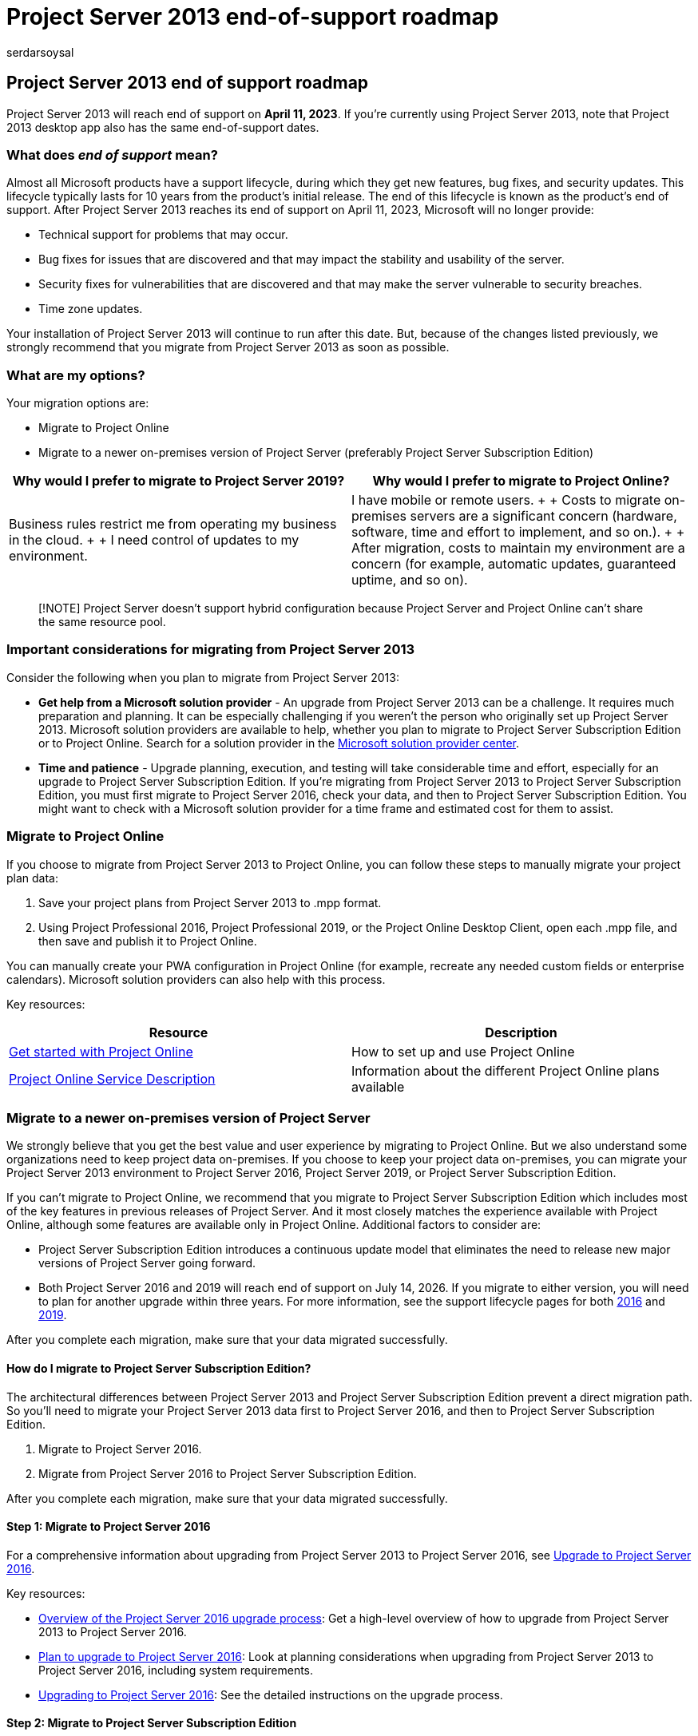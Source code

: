 = Project Server 2013 end-of-support roadmap
:audience: ITPro
:author: serdarsoysal
:description: Support ends for Project Server 2013 on April 11, 2023. Use this article as a guide to upgrade to Project Online or a newer version of Project Server on-premises.
:f1.keywords: ["CSH"]
:manager: serdars
:ms.author: serdars
:ms.collection: Ent_O365
:ms.custom: IT_ProjectAdmin
:ms.date: 10/11/2021
:ms.service: microsoft-365-enterprise
:ms.topic: conceptual
:search.appverid: ["MET150"]

== Project Server 2013 end of support roadmap

Project Server 2013 will reach end of support on *April 11, 2023*.
If you're currently using Project Server 2013, note that Project 2013 desktop app also has the same end-of-support dates.

=== What does _end of support_ mean?

Almost all Microsoft products have a support lifecycle, during which they get new features, bug fixes, and security updates.
This lifecycle typically lasts for 10 years from the product's initial release.
The end of this lifecycle is known as the product's end of support.
After Project Server 2013 reaches its end of support on April 11, 2023, Microsoft will no longer provide:

* Technical support for problems that may occur.
* Bug fixes for issues that are discovered and that may impact the stability and usability of the server.
* Security fixes for vulnerabilities that are discovered and that may make the server vulnerable to security breaches.
* Time zone updates.

Your installation of Project Server 2013 will continue to run after this date.
But, because of the changes listed previously, we strongly recommend that you migrate from Project Server 2013 as soon as possible.

=== What are my options?

Your migration options are:

* Migrate to Project Online
* Migrate to a newer on-premises version of Project Server (preferably Project Server Subscription Edition)

|===
| Why would I prefer to migrate to Project Server 2019? | Why would I prefer to migrate to Project Online?

| Business rules restrict me from operating my business in the cloud.
+  + I need control of updates to my environment.
| I have mobile or remote users.
+  + Costs to migrate on-premises servers are a significant concern (hardware, software, time and effort to implement, and so on.).
+  + After migration, costs to maintain my environment are a concern (for example, automatic updates, guaranteed uptime, and so on).
|===

____
[!NOTE] Project Server doesn't support hybrid configuration because Project Server and Project Online can't share the same resource pool.
____

=== Important considerations for migrating from Project Server 2013

Consider the following when you plan to migrate from Project Server 2013:

* *Get help from a Microsoft solution provider* - An upgrade from Project Server 2013 can be a challenge.
It requires much preparation and planning.
It can be especially challenging if you weren't the person who originally set up Project Server 2013.
Microsoft solution providers are available to help, whether you plan to migrate to Project Server Subscription Edition or to Project Online.
Search for a solution provider in the https://go.microsoft.com/fwlink/p/?linkid=841249[Microsoft solution provider center].
* *Time and patience* - Upgrade planning, execution, and testing will take considerable time and effort, especially for an upgrade to Project Server Subscription Edition.
If you're migrating from Project Server 2013 to Project Server Subscription Edition, you must first migrate to Project Server 2016, check your data, and then to Project Server Subscription Edition.
You might want to check with a Microsoft solution provider for a time frame and estimated cost for them to assist.

=== Migrate to Project Online

If you choose to migrate from Project Server 2013 to Project Online, you can follow these steps to manually migrate your project plan data:

. Save your project plans from Project Server 2013 to .mpp format.
. Using Project Professional 2016, Project Professional 2019, or the Project Online Desktop Client, open each .mpp file, and then save and publish it to Project Online.

You can manually create your PWA configuration in Project Online (for example, recreate any needed custom fields or enterprise calendars).
Microsoft solution providers can also help with this process.

Key resources:

|===
| Resource | Description

| https://support.office.com/article/e3e5f64f-ada5-4f9d-a578-130b2d4e5f11[Get started with Project Online]
| How to set up and use Project Online

| link:/office365/servicedescriptions/project-online-service-description/project-online-service-description[Project Online Service Description]
| Information about the different Project Online plans available
|===

=== Migrate to a newer on-premises version of Project Server

We strongly believe that you get the best value and user experience by migrating to Project Online.
But we also understand some organizations need to keep project data on-premises.
If you choose to keep your project data on-premises, you can migrate your Project Server 2013 environment to Project Server 2016, Project Server 2019, or Project Server Subscription Edition.

If you can't migrate to Project Online, we recommend that you migrate to Project Server Subscription Edition which includes most of the key features in previous releases of Project Server.
And it most closely matches the experience available with Project Online, although some features are available only in Project Online.
Additional factors to consider are:

* Project Server Subscription Edition introduces a continuous update model that eliminates the need to release new major versions of Project Server going forward.
* Both Project Server 2016 and 2019 will reach end of support on July 14, 2026.
If you migrate to either version, you will need to plan for another upgrade within three years.
For more information, see the support lifecycle pages for both link:/lifecycle/products/project-server-2016[2016] and link:/lifecycle/products/project-server-2019[2019].

After you complete each migration, make sure that your data migrated successfully.

==== How do I migrate to Project Server Subscription Edition?

The architectural differences between Project Server 2013 and Project Server Subscription Edition prevent a direct migration path.
So you'll need to migrate your Project Server 2013 data first to Project Server 2016, and then to Project Server Subscription Edition.

. Migrate to Project Server 2016.
. Migrate from Project Server 2016 to Project Server Subscription Edition.

After you complete each migration, make sure that your data migrated successfully.

==== Step 1: Migrate to Project Server 2016

For a comprehensive information about upgrading from Project Server 2013 to Project Server 2016, see link:/project/upgrade-to-project-server-2016[Upgrade to Project Server 2016].

Key resources:

* link:/project/upgrade-to-project-server-2016[Overview of the Project Server 2016 upgrade process]: Get a high-level overview of how to upgrade from Project Server 2013 to Project Server 2016.
* link:/project/plan-for-upgrade-to-project-server-2016[Plan to upgrade to Project Server 2016]: Look at planning considerations when upgrading from Project Server 2013 to Project Server 2016, including system requirements.
* link:/project/upgrading-to-project-server-2016[Upgrading to Project Server 2016]: See the detailed instructions on the upgrade process.

==== Step 2: Migrate to Project Server Subscription Edition

After you move to Project Server 2016 and verify that your data has migrated successfully, the next step is to migrate to Project Server Subscription Edition.

For more information, see link:/project/upgrade-project-server-subscription-edition[Upgrade to Project Server Subscription Edition].

Key resources:

* link:/project/overview-project-server-subscription-edition-upgrade-process[Overview of the Project Server Subscription Edition upgrade process]: Understand what you need to do to upgrade from Project Server 2013 to Project Server 2016.
* link:/Project/plan-upgrade-project-server-subscription-edition[Plan for upgrade to Project Server Subscription Edition]: Look at  the planning considerations to make when upgrading from Project Server 2013 to Project Server 2016.
* link:/project/how-to-upgrade-project-server-subscription-edition[Upgrading to Project Server Subscription Edition]: See the detailed instructions on the upgrade process.
